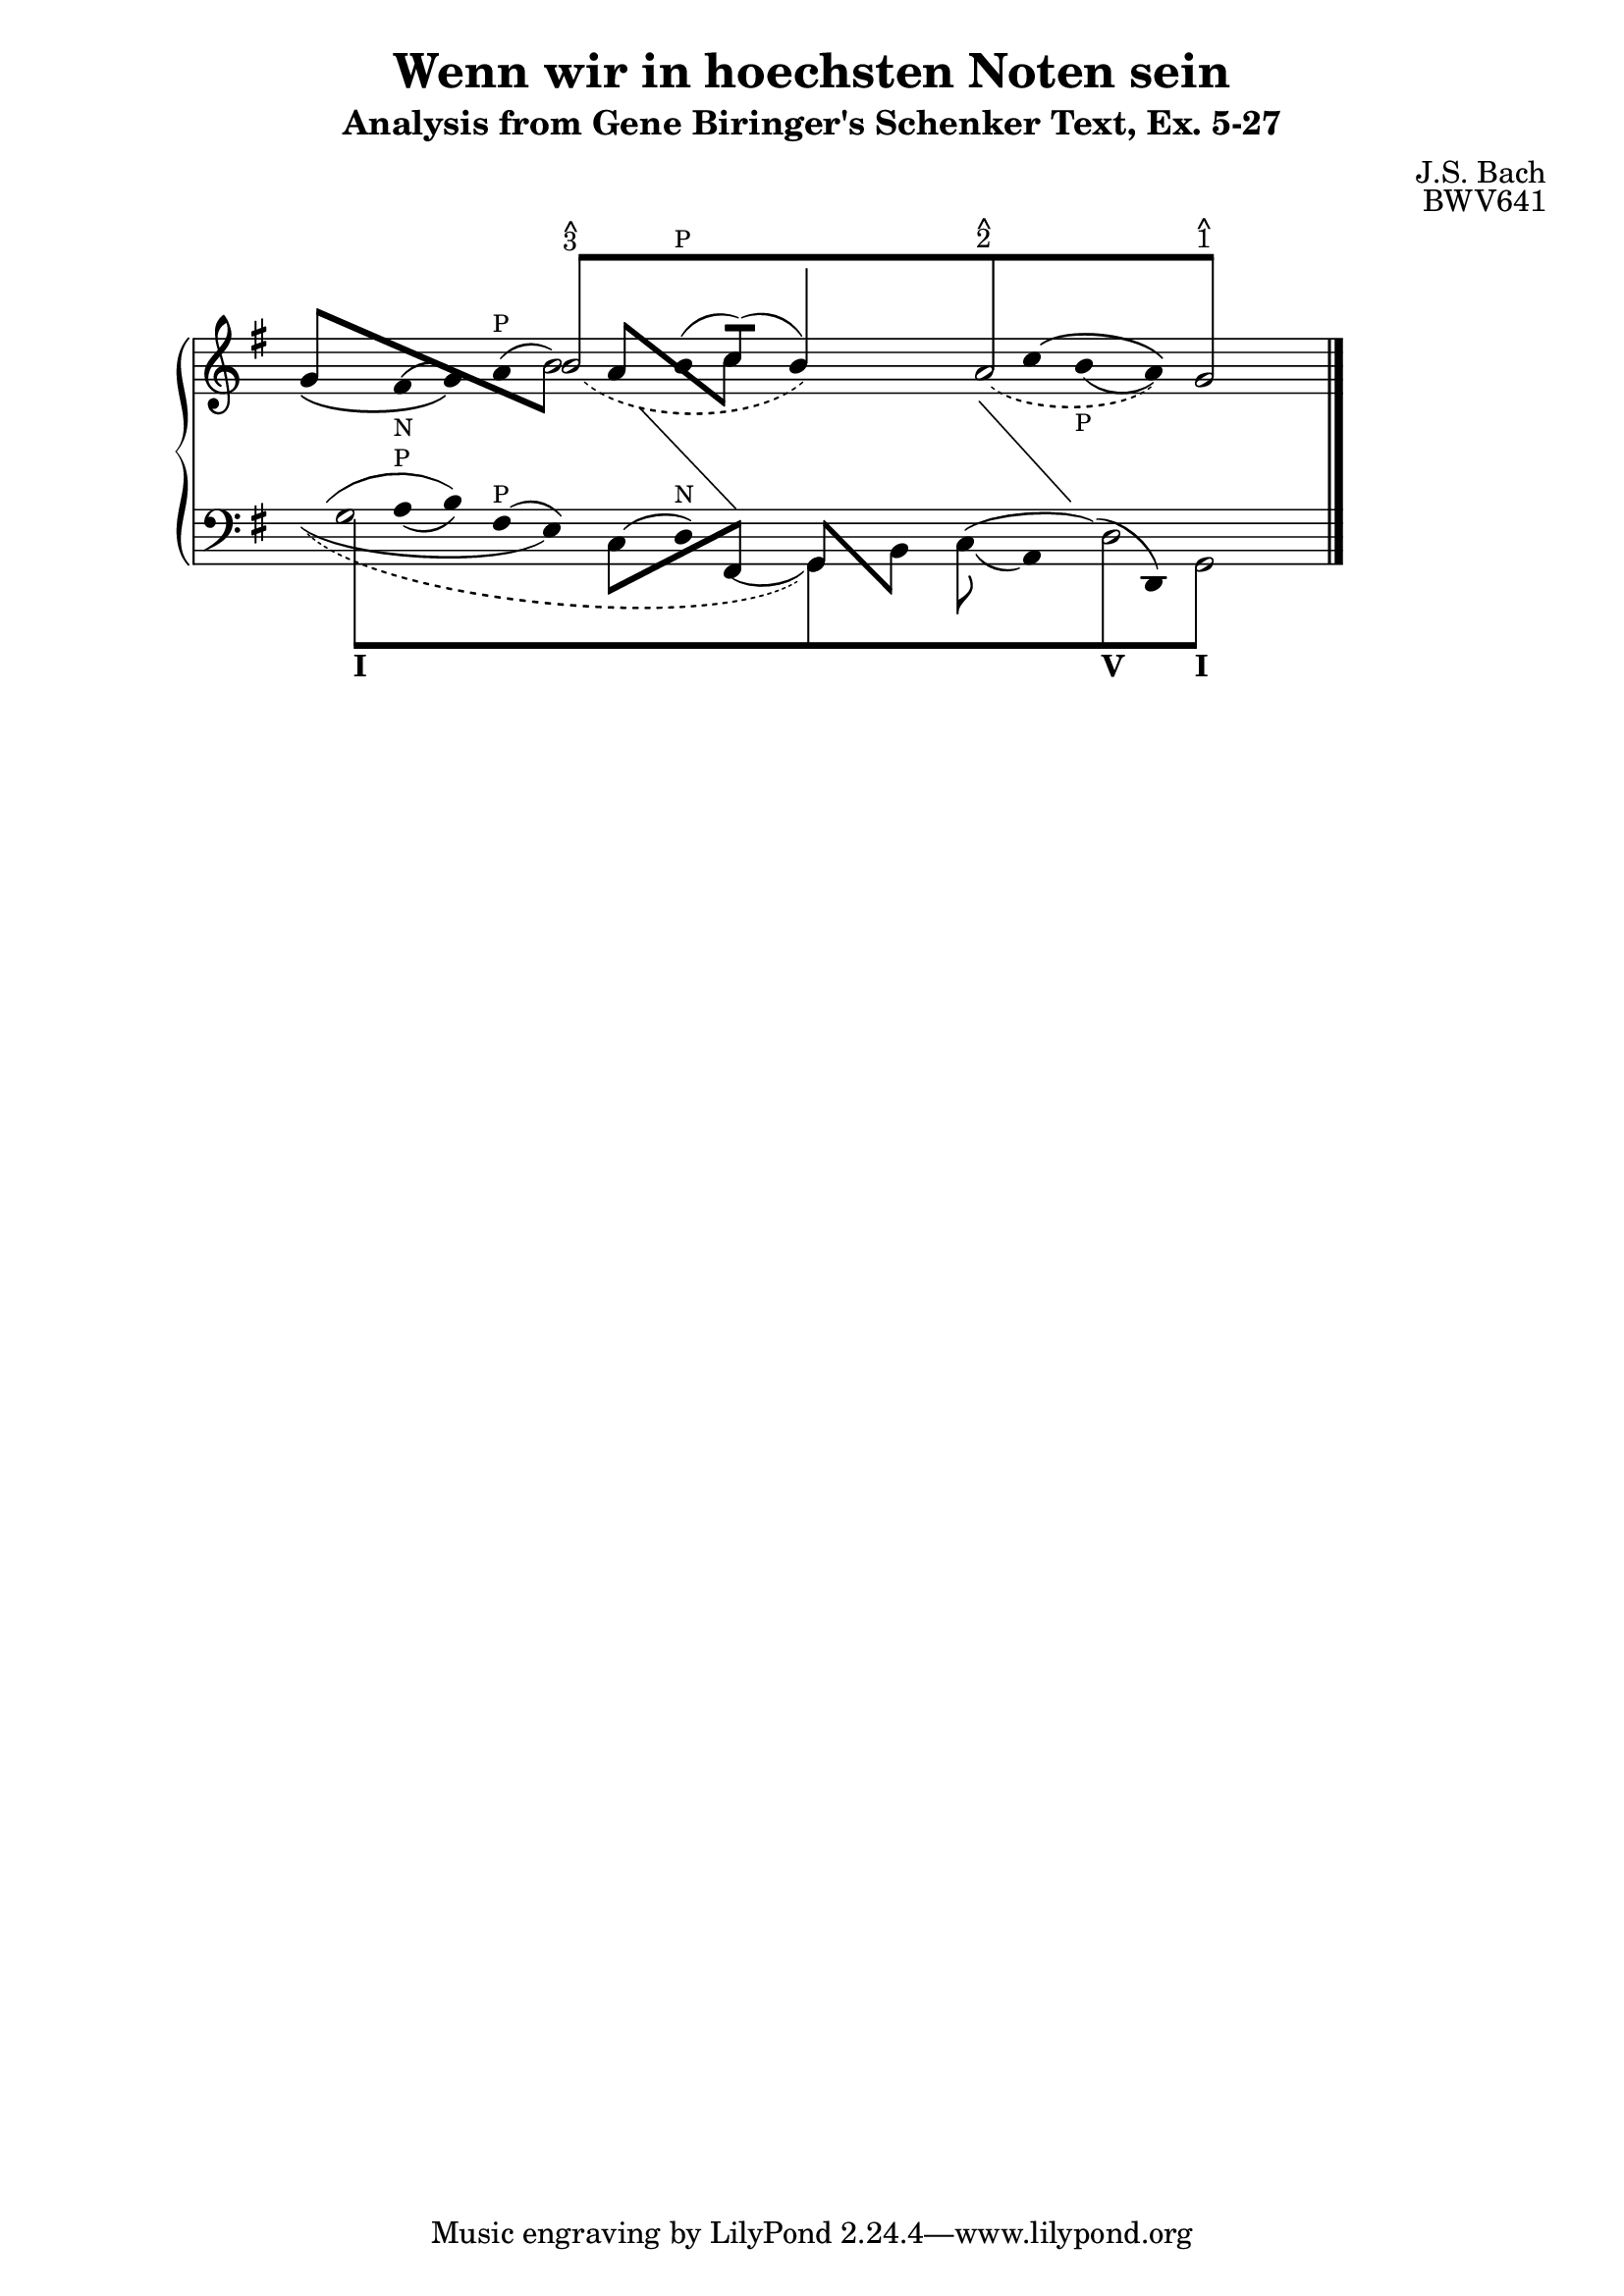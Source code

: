% -*-coding: utf-8 -*-

\header{

 composer ="J.S. Bach"
 title = "Wenn wir in hoechsten Noten sein"
 subtitle = "Analysis from Gene Biringer's Schenker Text, Ex. 5-27"
 opus = "BWV641"
 enteredby = "Kris Shaffer"
 
}


\version "2.7.28"

staffPiano = \new PianoStaff {
  \set Score.timing = ##f
  \set PianoStaff.followVoice = ##t

  <<
    \context Staff = "RH" {  % Right hand 
      \clef treble
      \key g \major
      \relative c'' {
	\override Staff.NoteCollision
	#'merge-differently-headed = ##t
	<<
	  {
	    \override Beam  #'positions = #'(8 . 8)
	    \override NoteHead #'transparent = ##t
	    s1 b8[^\markup {
	      \override #'(baseline-skip . 0.5)
	      \column { \small {^ 3} }
	    }
		  s4. s1 a8^\markup {
		    \override #'(baseline-skip . 0.5)
		    \column { \small {^ 2} }
		  } s4. s2 g8]^\markup {
		    \override #'(baseline-skip . 0.5)
		    \column {
		      \small {^ 1}
		    }
		  }
	    s4.
	    \revert Beam #'positions
	    \revert NoteHead #'transparent
	  } 
	  \\
	  {
	    \override Stem #'transparent = ##t
	    \slurDown
	    \override Staff.Slur #'height-limit = #6
	    \slurDashed
	    s1 
	    \once \override Slur #'extra-offset = #'(1.25 . 0)
	    b2( s2
	    \revert Staff.Slur #'height-limit
	    \override NoteHead #'transparent = ##t
	    b4) s 
	    \revert NoteHead #'transparent
	    \override Staff.Slur #'height-limit = #3.25
	    \once \override Slur #'extra-offset = #'(.75 . 0)
	    \slurDashed
	    a2( s4
	    \override NoteHead #'transparent = ##t
	    a) 
	    \revert NoteHead #'transparent
	    g2 
	    \revert Stem #'transparent
	  }
	  \\
	  \override Staff.NoteCollision
	  #'merge-differently-headed = ##t
	  {
	    \override Beam #'positions = #'(4 . -3.25)
	    \stemUp 
	    g8[ s s4 s2 
		\stemDown 
		\override NoteHead #'transparent = ##t
		b8] s8
	    \revert NoteHead #'transparent
	    \override Beam #'positions = #'(3 . -2.75)
	    \stemUp
	    a8[ s s4
		\stemDown
		c8] s s2 s s
	    \revert Stem #'length
	  }
	  \\
	  {
	    \override Stem #'transparent = ##t
	    \override NoteHead #'transparent = ##t
	    \override Stem #'length = #0
	    \phrasingSlurDown
	    \slurUp            
	    g4\( 
	      \revert NoteHead #'transparent
	      \once \override TextScript #'padding = #1.5
	      \once\override Slur #'extra-offset = #'(0 . -0.35)
	      fis(_\markup { \tiny N } g)\) \slurUp a(^\markup { \tiny P } b2)
	    b4(^\markup { \tiny P }
	    \stemUp 
	    \revert Stem #'transparent
	    \override Stem #'length = #10
	    c8[])( s 
	  \override Stem #'length = #14
	  b4) s s
	  \override Stem #'length = #0
	  \override Stem #'transparent = ##t
	  \phrasingSlurUp \slurDown 
	  \override Slur #'extra-offset = #'(0 . 0.35)
	  c4\(
	    \once \override TextScript #'padding = #1.25
	    b(_\markup { \tiny P } a)\) s2
	  \revert Stem #'length
	  \revert Slur #'extra-offset
	}
	 \\
	 {
	   \override Stem #'transparent = ##t
	   \override NoteHead #'transparent = ##t
	   \override Stem #'length = #0
	   s1 s4 e4 s 
	   \change Staff=LH
	   fis,4 s2	
	   \revert Stem #'transparent
	   \revert NoteHead #'transparent
	   \revert Stem #'length
	 }
	 \\
	 {
	   \override Stem #'transparent = ##t
	   \override NoteHead #'transparent = ##t
	   \override Stem #'length = #0
	   s1 s s2
	   fis'4 s
	   \change Staff=LH
	   g,4 s s2
	   \revert Stem #'transparent
	   \revert NoteHead #'transparent
	   \revert Stem #'length
	 }
       >>
      \bar "|."
    }
  }
   \context Staff = "LH" {  % Left hand 			
     \clef bass
     \key g \major
     \relative c' {
       \override Staff.NoteCollision
       #'merge-differently-headed = ##t
       <<
	 {
	   \override Beam  #'positions = #'(-8 . -8)
	   \override NoteHead #'transparent = ##t
	   \stemDown
	   g8[_\markup { \bold I } s4. s1 s s2
	      d8_\markup { \bold V } s4.
	      g,8]_\markup { \bold I } s4.
	   \revert Beam #'positions
	   \revert NoteHead #'transparent
	 }
	 \\
	 {
	   \override Stem #'transparent = ##t
	   \stemDown
	   \override TextScript #'extra-offset = #'(-11.75 . -12.25)
	   g'2 s1 s s2 d2 g,2
	   \revert Stem #'transparent
	 }
	 \\
	 {
	   \override Stem #'transparent = ##t
	   \override NoteHead #'transparent = ##t
	   \override Stem #'length = #0
	   g'4
	   \revert NoteHead #'transparent
	   \slurDown
	   \once \override TextScript #'padding = #0.25
	   a4(^\markup { \tiny P } b)
	   \slurUp
	   fis4(^\markup { \tiny P } e)
	   \override NoteHead #'transparent = ##t
	   c4( 
	   \revert NoteHead #'transparent
	   d)^\markup { \tiny N }
	   \slurDown
	   \override NoteHead #'transparent = ##t
	   \once \override Slur #'extra-offset = #'(0 . 0.5)
	   fis,4(
	   \revert NoteHead #'transparent
	   \revert Stem #'transparent
	   \override Stem #'length = #12
	   \stemDown
	   g4) s
	   \override Stem #'length = #10
	   \once \override Slur #'extra-offset = #'(0 . 0.25)
	   c8( s
	   \override Stem #'transparent = ##t
	   \revert Stem #'length
	   a4)
	   \override NoteHead #'transparent = ##t
	   \slurUp
	   d4(
	   \revert NoteHead #'transparent
	   d,4) s2
	 }
	 \\
	 {
	   \override Stem #'transparent = ##t
	   \override NoteHead #'transparent = ##t
	   \slurUp
	   \override Staff.Slur #'height-limit = #3.5
	   g'4( s b) s2
	   \revert Staff.Slur #'height-limit
	   \revert Stem #'transparent
	   \revert NoteHead #'transparent
	   \override Beam #'positions = #'(-4 . 1)
	   \stemDown
	   c,8[ s s4
		\stemUp
		fis,8] s
	   \override Beam #'positions = #'(1 . -4)
	   g8[ s
	       \stemDown
	       b8] s
	   \revert Beam #'positions
	   \override Stem #'transparent = ##t
	   \override NoteHead #'transparent = ##t
	   \slurUp
	   c4( s d4) s s2
	 }
	 \\
	 {
	   \override Stem #'transparent = ##t
	   \override NoteHead #'transparent = ##t
	   \slurDown
	   \override Stem #'length = #0
	   \stemDown
	   \override Slur #'height-limit = #3
	   \once \override Slur #'extra-offset = #'(0 . 0.25)
	   g4( s2. e4) s2. s2 s1 s2
	   \revert Stem #'transparent
	   \revert NoteHead #'transparent
	   \revert Staff.Slur #'height-limit
	 }
	 \\
	 {
	   \override Stem #'transparent = ##t
	   \override NoteHead #'transparent = ##t
	   \slurDown \slurDashed	
	   \override Staff.Slur #'height-limit = #6.0
	   \override Slur #'extra-offset = #'(0.5 . -0.25)
	   \override Stem #'length = #0
	   g4( s2. s1 g,4) s s1 s2
	   \revert Stem #'transparent
	   \revert NoteHead #'transparent
	   \revert Staff.Slur #'height-limit
	 }
       >>
       \bar "|."
     }
   }
 >>
}



\score {
  <<
    \staffPiano
  >>
  
  \midi {
  }

  \layout  {
    raggedright = ##t
    \context { \Staff \remove "Time_signature_engraver" }
  }
}

\paper {
}

